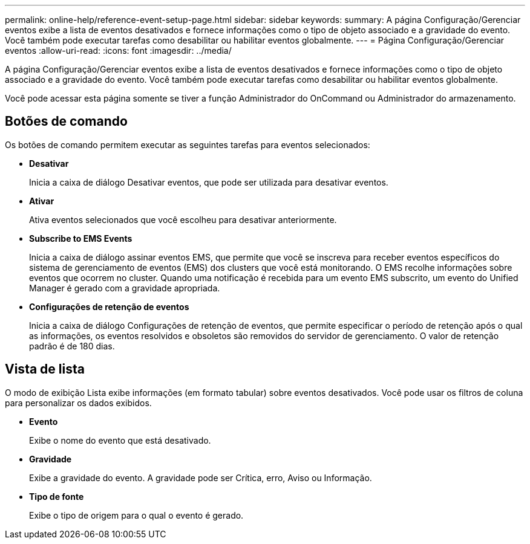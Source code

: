 ---
permalink: online-help/reference-event-setup-page.html 
sidebar: sidebar 
keywords:  
summary: A página Configuração/Gerenciar eventos exibe a lista de eventos desativados e fornece informações como o tipo de objeto associado e a gravidade do evento. Você também pode executar tarefas como desabilitar ou habilitar eventos globalmente. 
---
= Página Configuração/Gerenciar eventos
:allow-uri-read: 
:icons: font
:imagesdir: ../media/


[role="lead"]
A página Configuração/Gerenciar eventos exibe a lista de eventos desativados e fornece informações como o tipo de objeto associado e a gravidade do evento. Você também pode executar tarefas como desabilitar ou habilitar eventos globalmente.

Você pode acessar esta página somente se tiver a função Administrador do OnCommand ou Administrador do armazenamento.



== Botões de comando

Os botões de comando permitem executar as seguintes tarefas para eventos selecionados:

* *Desativar*
+
Inicia a caixa de diálogo Desativar eventos, que pode ser utilizada para desativar eventos.

* *Ativar*
+
Ativa eventos selecionados que você escolheu para desativar anteriormente.

* *Subscribe to EMS Events*
+
Inicia a caixa de diálogo assinar eventos EMS, que permite que você se inscreva para receber eventos específicos do sistema de gerenciamento de eventos (EMS) dos clusters que você está monitorando. O EMS recolhe informações sobre eventos que ocorrem no cluster. Quando uma notificação é recebida para um evento EMS subscrito, um evento do Unified Manager é gerado com a gravidade apropriada.

* *Configurações de retenção de eventos*
+
Inicia a caixa de diálogo Configurações de retenção de eventos, que permite especificar o período de retenção após o qual as informações, os eventos resolvidos e obsoletos são removidos do servidor de gerenciamento. O valor de retenção padrão é de 180 dias.





== Vista de lista

O modo de exibição Lista exibe informações (em formato tabular) sobre eventos desativados. Você pode usar os filtros de coluna para personalizar os dados exibidos.

* *Evento*
+
Exibe o nome do evento que está desativado.

* *Gravidade*
+
Exibe a gravidade do evento. A gravidade pode ser Crítica, erro, Aviso ou Informação.

* *Tipo de fonte*
+
Exibe o tipo de origem para o qual o evento é gerado.


